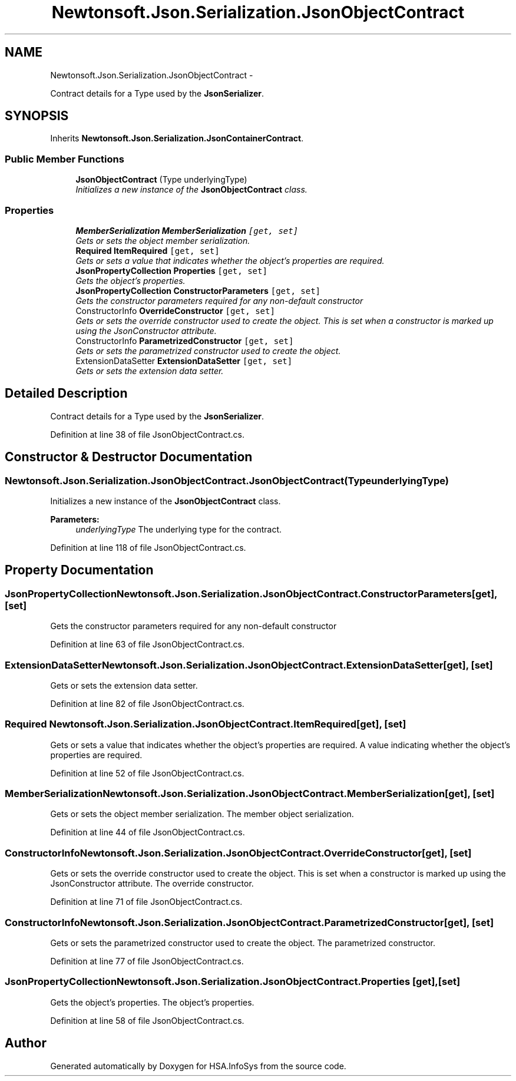 .TH "Newtonsoft.Json.Serialization.JsonObjectContract" 3 "Fri Jul 5 2013" "Version 1.0" "HSA.InfoSys" \" -*- nroff -*-
.ad l
.nh
.SH NAME
Newtonsoft.Json.Serialization.JsonObjectContract \- 
.PP
Contract details for a Type used by the \fBJsonSerializer\fP\&.  

.SH SYNOPSIS
.br
.PP
.PP
Inherits \fBNewtonsoft\&.Json\&.Serialization\&.JsonContainerContract\fP\&.
.SS "Public Member Functions"

.in +1c
.ti -1c
.RI "\fBJsonObjectContract\fP (Type underlyingType)"
.br
.RI "\fIInitializes a new instance of the \fBJsonObjectContract\fP class\&. \fP"
.in -1c
.SS "Properties"

.in +1c
.ti -1c
.RI "\fBMemberSerialization\fP \fBMemberSerialization\fP\fC [get, set]\fP"
.br
.RI "\fIGets or sets the object member serialization\&. \fP"
.ti -1c
.RI "\fBRequired\fP \fBItemRequired\fP\fC [get, set]\fP"
.br
.RI "\fIGets or sets a value that indicates whether the object's properties are required\&. \fP"
.ti -1c
.RI "\fBJsonPropertyCollection\fP \fBProperties\fP\fC [get, set]\fP"
.br
.RI "\fIGets the object's properties\&. \fP"
.ti -1c
.RI "\fBJsonPropertyCollection\fP \fBConstructorParameters\fP\fC [get, set]\fP"
.br
.RI "\fIGets the constructor parameters required for any non-default constructor \fP"
.ti -1c
.RI "ConstructorInfo \fBOverrideConstructor\fP\fC [get, set]\fP"
.br
.RI "\fIGets or sets the override constructor used to create the object\&. This is set when a constructor is marked up using the JsonConstructor attribute\&. \fP"
.ti -1c
.RI "ConstructorInfo \fBParametrizedConstructor\fP\fC [get, set]\fP"
.br
.RI "\fIGets or sets the parametrized constructor used to create the object\&. \fP"
.ti -1c
.RI "ExtensionDataSetter \fBExtensionDataSetter\fP\fC [get, set]\fP"
.br
.RI "\fIGets or sets the extension data setter\&. \fP"
.in -1c
.SH "Detailed Description"
.PP 
Contract details for a Type used by the \fBJsonSerializer\fP\&. 


.PP
Definition at line 38 of file JsonObjectContract\&.cs\&.
.SH "Constructor & Destructor Documentation"
.PP 
.SS "Newtonsoft\&.Json\&.Serialization\&.JsonObjectContract\&.JsonObjectContract (TypeunderlyingType)"

.PP
Initializes a new instance of the \fBJsonObjectContract\fP class\&. 
.PP
\fBParameters:\fP
.RS 4
\fIunderlyingType\fP The underlying type for the contract\&.
.RE
.PP

.PP
Definition at line 118 of file JsonObjectContract\&.cs\&.
.SH "Property Documentation"
.PP 
.SS "\fBJsonPropertyCollection\fP Newtonsoft\&.Json\&.Serialization\&.JsonObjectContract\&.ConstructorParameters\fC [get]\fP, \fC [set]\fP"

.PP
Gets the constructor parameters required for any non-default constructor 
.PP
Definition at line 63 of file JsonObjectContract\&.cs\&.
.SS "ExtensionDataSetter Newtonsoft\&.Json\&.Serialization\&.JsonObjectContract\&.ExtensionDataSetter\fC [get]\fP, \fC [set]\fP"

.PP
Gets or sets the extension data setter\&. 
.PP
Definition at line 82 of file JsonObjectContract\&.cs\&.
.SS "\fBRequired\fP Newtonsoft\&.Json\&.Serialization\&.JsonObjectContract\&.ItemRequired\fC [get]\fP, \fC [set]\fP"

.PP
Gets or sets a value that indicates whether the object's properties are required\&. A value indicating whether the object's properties are required\&. 
.PP
Definition at line 52 of file JsonObjectContract\&.cs\&.
.SS "\fBMemberSerialization\fP Newtonsoft\&.Json\&.Serialization\&.JsonObjectContract\&.MemberSerialization\fC [get]\fP, \fC [set]\fP"

.PP
Gets or sets the object member serialization\&. The member object serialization\&.
.PP
Definition at line 44 of file JsonObjectContract\&.cs\&.
.SS "ConstructorInfo Newtonsoft\&.Json\&.Serialization\&.JsonObjectContract\&.OverrideConstructor\fC [get]\fP, \fC [set]\fP"

.PP
Gets or sets the override constructor used to create the object\&. This is set when a constructor is marked up using the JsonConstructor attribute\&. The override constructor\&.
.PP
Definition at line 71 of file JsonObjectContract\&.cs\&.
.SS "ConstructorInfo Newtonsoft\&.Json\&.Serialization\&.JsonObjectContract\&.ParametrizedConstructor\fC [get]\fP, \fC [set]\fP"

.PP
Gets or sets the parametrized constructor used to create the object\&. The parametrized constructor\&.
.PP
Definition at line 77 of file JsonObjectContract\&.cs\&.
.SS "\fBJsonPropertyCollection\fP Newtonsoft\&.Json\&.Serialization\&.JsonObjectContract\&.Properties\fC [get]\fP, \fC [set]\fP"

.PP
Gets the object's properties\&. The object's properties\&.
.PP
Definition at line 58 of file JsonObjectContract\&.cs\&.

.SH "Author"
.PP 
Generated automatically by Doxygen for HSA\&.InfoSys from the source code\&.
